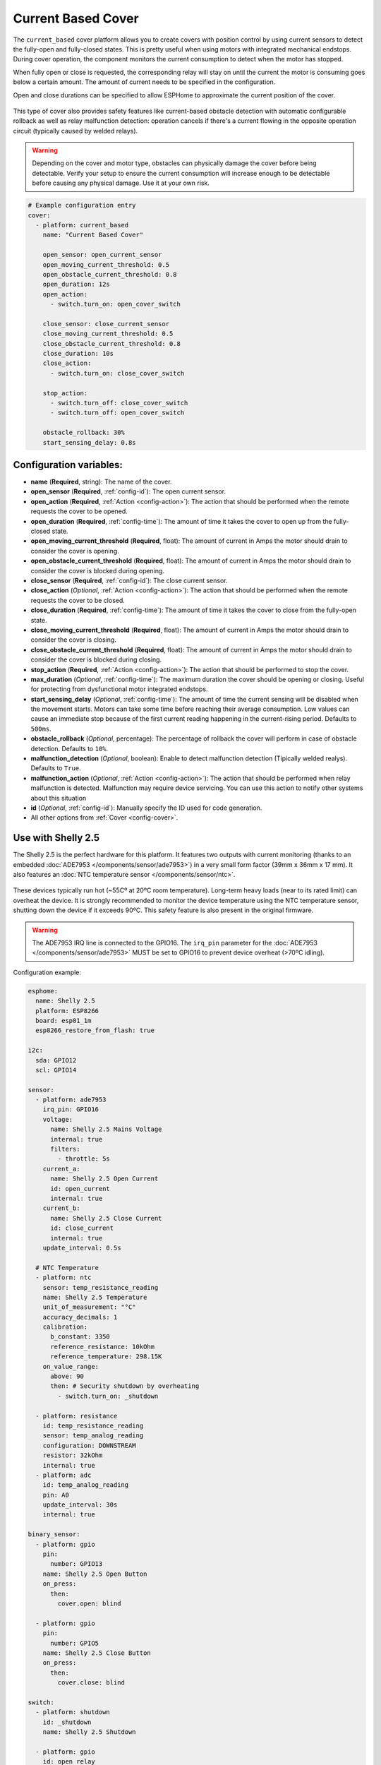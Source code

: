 Current Based Cover
===================

.. seo::
    :description: Instructions for setting up current-based covers in ESPHome.
    :image:  window-open.svg

The ``current_based`` cover platform allows you to create covers with position control by using current
sensors to detect the fully-open and fully-closed states. This is pretty useful when using motors with
integrated mechanical endstops. During cover operation, the component monitors the current consumption
to detect when the motor has stopped.

When fully open or close is requested, the corresponding relay will stay on until the current the motor is
consuming goes below a certain amount. The amount of current needs to be specified in the configuration.

Open and close durations can be specified to allow ESPHome to approximate the current position of the cover.

.. figure:: images/more-info-ui.png
    :align: center
    :width: 75.0%

This type of cover also provides safety features like current-based obstacle detection with automatic configurable
rollback as well as relay malfunction detection: operation cancels if there's a current flowing in the opposite
operation circuit (typically caused by welded relays).

.. warning::

    Depending on the cover and motor type, obstacles can physically damage the cover before being detectable.
    Verify your setup to ensure the current consumption will increase enough to be detectable before causing
    any physical damage. Use it at your own risk.

.. code-block:: yaml

    # Example configuration entry
    cover:
      - platform: current_based
        name: "Current Based Cover"

        open_sensor: open_current_sensor
        open_moving_current_threshold: 0.5
        open_obstacle_current_threshold: 0.8
        open_duration: 12s
        open_action:
          - switch.turn_on: open_cover_switch

        close_sensor: close_current_sensor
        close_moving_current_threshold: 0.5
        close_obstacle_current_threshold: 0.8
        close_duration: 10s
        close_action:
          - switch.turn_on: close_cover_switch

        stop_action:
          - switch.turn_off: close_cover_switch
          - switch.turn_off: open_cover_switch

        obstacle_rollback: 30%
        start_sensing_delay: 0.8s



Configuration variables:
------------------------

- **name** (**Required**, string): The name of the cover.
- **open_sensor** (**Required**, :ref:`config-id`): The open current sensor.
- **open_action** (**Required**, :ref:`Action <config-action>`): The action that should
  be performed when the remote requests the cover to be opened.
- **open_duration** (**Required**, :ref:`config-time`): The amount of time it takes the cover
  to open up from the fully-closed state.
- **open_moving_current_threshold** (**Required**, float): The amount of current in Amps the motor
  should drain to consider the cover is opening.
- **open_obstacle_current_threshold** (**Required**, float): The amount of current in Amps the motor
  should drain to consider the cover is blocked during opening.
- **close_sensor** (**Required**, :ref:`config-id`): The close current sensor.
- **close_action** (*Optional*, :ref:`Action <config-action>`): The action that should
  be performed when the remote requests the cover to be closed.
- **close_duration** (**Required**, :ref:`config-time`): The amount of time it takes the cover
  to close from the fully-open state.
- **close_moving_current_threshold** (**Required**, float): The amount of current in Amps the motor
  should drain to consider the cover is closing.
- **close_obstacle_current_threshold** (**Required**, float): The amount of current in Amps the motor
  should drain to consider the cover is blocked during closing.
- **stop_action** (**Required**, :ref:`Action <config-action>`): The action that should
  be performed to stop the cover.
- **max_duration** (*Optional*, :ref:`config-time`): The maximum duration the cover should be opening
  or closing. Useful for protecting from dysfunctional motor integrated endstops.
- **start_sensing_delay** (*Optional*, :ref:`config-time`): The amount of time the current sensing will be
  disabled when the movement starts. Motors can take some time before reaching their average consumption.
  Low values can cause an immediate stop because of the first current reading happening in the current-rising period.
  Defaults to ``500ms``.
- **obstacle_rollback** (*Optional*, percentage): The percentage of rollback the cover will perform in case of
  obstacle detection. Defaults to ``10%``.
- **malfunction_detection** (*Optional*, boolean): Enable to detect malfunction detection (Tipically welded realys). Defaults to ``True``.
- **malfunction_action** (*Optional*, :ref:`Action <config-action>`): The action that should
  be performed when relay malfunction is detected. Malfunction may require device servicing. You can use this action
  to notify other systems about this situation
- **id** (*Optional*, :ref:`config-id`): Manually specify the ID used for code generation.
- All other options from :ref:`Cover <config-cover>`.

Use with Shelly 2.5
-------------------

.. seo::
    :description: Instructions for setting up current-based covers in ESPHome using a Shelly 2.5.
    :image:  shelly2.5.png

The Shelly 2.5 is the perfect hardware for this platform. It features two outputs with current monitoring
(thanks to an embedded :doc:`ADE7953 </components/sensor/ade7953>`) in a very small form factor (39mm x 36mm x 17 mm).
It also features an :doc:`NTC temperature sensor </components/sensor/ntc>`.

.. figure:: images/shelly2.5.png
    :align: center
    :width: 30.0%

These devices typically run hot (~55Cº at 20ºC room temperature). Long-term heavy loads (near to its rated limit) can overheat the device.
It is strongly recommended to monitor the device temperature using the NTC temperature sensor, shutting down the device if it exceeds 90ºC.
This safety feature is also present in the original firmware.

.. warning::

    The ADE7953 IRQ line is connected to the GPIO16. The ``irq_pin`` parameter for the :doc:`ADE7953 </components/sensor/ade7953>` MUST be
    set to GPIO16 to prevent device overheat (>70ºC idling).

Configuration example:

.. code-block:: yaml

    esphome:
      name: Shelly 2.5
      platform: ESP8266
      board: esp01_1m
      esp8266_restore_from_flash: true

    i2c:
      sda: GPIO12
      scl: GPIO14

    sensor:
      - platform: ade7953
        irq_pin: GPIO16
        voltage:
          name: Shelly 2.5 Mains Voltage
          internal: true
          filters:
            - throttle: 5s
        current_a:
          name: Shelly 2.5 Open Current
          id: open_current
          internal: true
        current_b:
          name: Shelly 2.5 Close Current
          id: close_current
          internal: true
        update_interval: 0.5s

      # NTC Temperature
      - platform: ntc
        sensor: temp_resistance_reading
        name: Shelly 2.5 Temperature
        unit_of_measurement: "°C"
        accuracy_decimals: 1
        calibration:
          b_constant: 3350
          reference_resistance: 10kOhm
          reference_temperature: 298.15K
        on_value_range:
          above: 90
          then: # Security shutdown by overheating
            - switch.turn_on: _shutdown

      - platform: resistance
        id: temp_resistance_reading
        sensor: temp_analog_reading
        configuration: DOWNSTREAM
        resistor: 32kOhm
        internal: true
      - platform: adc
        id: temp_analog_reading
        pin: A0
        update_interval: 30s
        internal: true

    binary_sensor:
      - platform: gpio
        pin:
          number: GPIO13
        name: Shelly 2.5 Open Button
        on_press:
          then:
            cover.open: blind

      - platform: gpio
        pin:
          number: GPIO5
        name: Shelly 2.5 Close Button
        on_press:
          then:
            cover.close: blind

    switch:
      - platform: shutdown
        id: _shutdown
        name: Shelly 2.5 Shutdown

      - platform: gpio
        id: open_relay
        name: Shelly 2.5 Open Relay
        pin: GPIO15
        restore_mode: RESTORE_DEFAULT_OFF
        interlock: &interlock [open_relay, close_relay]
        interlock_wait_time: 200ms

      - platform: gpio
        id: close_relay
        name: Shelly 2.5 Close Relay
        pin: GPIO4
        restore_mode: RESTORE_DEFAULT_OFF
        interlock: *interlock
        interlock_wait_time: 200ms

    # Example configuration entry
    cover:
      - platform: current_based
        name: Blind
        id: blind

        open_sensor: open_current
        open_moving_current_threshold: 0.5
        open_duration: 12s
        open_action:
          - switch.turn_on: open_relay
        close_sensor: close_current
        close_moving_current_threshold: 0.5
        close_duration: 10s
        close_action:
          - switch.turn_on: close_relay
        stop_action:
          - switch.turn_off: close_relay
          - switch.turn_off: open_relay
        obstacle_rollback: 30%
        start_sensing_delay: 0.8s
        malfunction_detection: true
        malfunction_action:
          then:
            - logger.log: "Malfunction detected. Relay welded."



    status_led:
      pin:
        number: GPIO0
        inverted: yes



See Also
--------

- :doc:`index`
- :doc:`/components/cover/template`
- :doc:`/components/sensor/ade7953`
- :ref:`automation`
- :apiref:`current_based/current_based_cover.h`
- :ghedit:`Edit`
